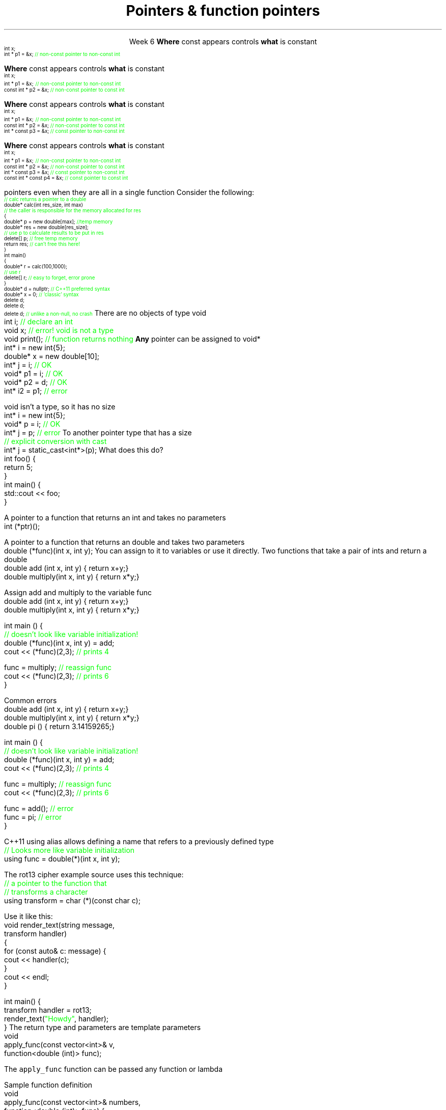 
.TL
.gcolor blue
Pointers & function pointers
.gcolor
.LP
.ce 1
Week 6
.SS Overview
.IT Constant pointers
.IT Destroying memory
.IT Pointers to \*[c]void*\*[r]
.IT Function pointers
.SS Constant pointers
.IT Pointers can be declared \*[c]const\*[r] 
.i1 Same as any other type 
.i1s
\fBWhere\fR \*[c]const\*[r] appears controls \fBwhat\fR is constant
\s-4
.CW
    int x;
          int *       p1 = &x;  \m[green]// non-const pointer to non-const int\m[]




.R
\s+4
.i1e
.i1 In p1, either the pointer or the value being pointed to can change
.bp
.IT Pointers can be declared \*[c]const\*[r] 
.i1 Same as any other type 
.i1s
\fBWhere\fR \*[c]const\*[r] appears controls \fBwhat\fR is constant
\s-4
.CW
    int x;
          int *       p1 = &x;  \m[green]// non-const pointer to non-const int\m[]
    const int *       p2 = &x;  \m[green]// non-const pointer to const int\m[]



.R
\s+4
.i1e
.i1 In p1, either the pointer or the value being pointed to can change

.i1 For p2, the pointer can be reassigned, but x cannot be modified
.bp
.IT Pointers can be declared \*[c]const\*[r] 
.i1 Same as any other type 
.i1s
\fBWhere\fR \*[c]const\*[r] appears controls \fBwhat\fR is constant
\s-4
.CW
    int x;
          int *       p1 = &x;  \m[green]// non-const pointer to non-const int\m[]
    const int *       p2 = &x;  \m[green]// non-const pointer to const int\m[]
          int * const p3 = &x;  \m[green]// const pointer to non-const int\m[]


.R
\s+4
.i1e
.i1 In p1, either the pointer or the value being pointed to can change

.i1 For p2, the pointer can be reassigned, but x cannot be modified

.i1 For p3, the pointer can't be reassigned, but x can change
.bp
.IT Pointers can be declared \*[c]const\*[r] 
.i1 Same as any other type 
.i1s
\fBWhere\fR \*[c]const\*[r] appears controls \fBwhat\fR is constant
\s-4
.CW
    int x;
          int *       p1 = &x;  \m[green]// non-const pointer to non-const int\m[]
    const int *       p2 = &x;  \m[green]// non-const pointer to const int\m[]
          int * const p3 = &x;  \m[green]// const pointer to non-const int\m[]
    const int * const p4 = &x;  \m[green]// const pointer to const int\m[]

.R
\s+4
.i1e
.i1 In p1, either the pointer or the value being pointed to can change

.i1 For p2, the pointer can be reassigned, but x cannot be modified

.i1 For p3, the pointer can't be reassigned, but x can change

.i1 In p4, both are held constant
.SS Destroying memory
.IT Some noticed last week how easy it is to incorrectly cleanup 
pointers even when they are all in a single function
.i1s 
Consider the following:
\s-4
.CW
  \m[green]// calc returns a pointer to a double\m[]
  double* calc(int res_size, int max)
  \m[green]// the caller is responsible for the memory allocated for res\m[]
  {
    double* p = new double[max];        \m[green]//temp memory\m[]
    double* res = new double[res_size];
    \m[green]// use p to calculate results to be put in res\m[]
    delete[] p;    \m[green]// free temp memory \m[]
    return res;    \m[green]// can't free this here!\m[]
  }
  int main()
  {
    double* r = calc(100,1000);
    \m[green]// use r\m[]
    delete[] r;    \m[green]// easy to forget, error prone\m[]
  }
.R
.i1e
.IT Note
.i1 Deleting a \fInull pointer\fR does nothing
.CW
    double* d = nullptr;  \m[green]// C++11 preferred syntax\m[]
    double* x = 0;        \m[green]// 'classic' syntax\m[]
    delete d;
    delete d;
    delete d;   \m[green]// unlike a non-null, no crash\m[]
.R
\s+4
.SS void pointers
.IT \*[c]void*\*[r] means
.i1 Pointer to some memory the compiler doesn't know the type of
.i2 It is (almost) a raw machine address
.IT Legitimate uses
.i1 Calls between functions in different languages
.i1 Templates where the provided value could literally be \fIanything\fR
.i2 Like the actual implementation of \*[c]new\*[r] in C++
.IT Important!
.i1 \*[c]void*\*[r] is not the same as \*[c]void\*[r]
.i1s
There are no objects of type void
.CW
  int i;           \m[green]// declare an int\m[]
  void x;          \m[green]// error!  void is not a type\m[]
  void print();    \m[green]// function returns nothing\m[]
.R
.i1e
.i1s
\fBAny\fR pointer can be assigned to \*[c]void*\*[r]
.CW
  int*    i  = new int{5}; 
  double* x  = new double[10];
  int*    j  = i;             \m[green]// OK\m[]
  void*   p1 = i;             \m[green]// OK\m[]
  void*   p2 = d;             \m[green]// OK\m[]
  int*    i2 = p1;            \m[green]// error\m[]
.R
.i1e

.SS Using void pointers
.IT The compiler can't know the size of the value pointed to
.i1s
\*[c]void\*[r] isn't a type, so it has no size
.CW
  int*    i = new int{5}; 
  void*   p = i;             \m[green]// OK\m[]
  int*    j = p;             \m[green]// error\m[]
.R
.i1e
.IT We have to give the compiler size information
.IT Use one of C++ \fIcasts\fR to convert \*[c]void*\*[r]
.i1s
To another pointer type that has a size
.CW
  \m[green]// explicit conversion with cast\m[]
  int*    j = static_cast<int*>(p);
.R
.i1e
.SS Pointers to functions
.IT In C++ you can point to anything with an address
.i1 Global variables
.i1 Stack and free store variables
.i1 Functions
.i2 Recall that when called, an activation record for a function is pushed onto the execution stack
.IT This means every function has an address
.i1s
What does this do?
.CW
  int foo() {
    return 5;
  }
  int main() {
    std::cout << foo;
  }
.R
.i1e
.i1 Hint: It doesn't call the function foo

.IT When a function is called using \*[c]operator()\*[r]
.i1 Execution jumps to the \fIaddress\fR of the function being called
.i2 Technically, the address of the activation record
.bp
.IT We can make use of this to store the address of the function
.i1s
A pointer to a function that returns an \*[c]int\*[r] and takes no parameters
.CW
  int (*ptr)();
.R
.i1e
.i2 The parentheses around \fC(*ptr)\fR are required: operator precedence

.i1s
A pointer to a function that returns an \*[c]double\*[r] and takes two parameters
.CW
  double (*func)(int x, int y);
.R
.i1e
.IT Once you have a valid definition
.i1s
You can assign to it to variables or use it directly.
.SS Using function pointers
.IT Given the following functions:
.i1s
Two functions that take a pair of ints and return a double
.CW
  double add     (int x, int y) { return x+y;}
  double multiply(int x, int y) { return x*y;}
.R
.i1e

.bp
.IT We can assign a function to a variable:
.i1s
Assign \*[c]add\*[r] and \*[c]multiply\*[r] to the variable \*[c]func\*[r]
.CW
  double add     (int x, int y) { return x+y;}
  double multiply(int x, int y) { return x*y;}


  int main () {
    \m[green]// doesn't look like variable initialization!\m[]
    double (*func)(int x, int y) = add;
    cout << (*func)(2,3); \m[green]// prints 4\m[]

    func = multiply;      \m[green]// reassign func\m[]
    cout << (*func)(2,3); \m[green]// prints 6\m[]
  }
.R
.i1e

.bp
.IT We can assign a function to a variable:
.i1s
Common errors
.CW
  double add     (int x, int y) { return x+y;}
  double multiply(int x, int y) { return x*y;}
  double pi      ()             { return 3.14159265;}

  int main () {
    \m[green]// doesn't look like variable initialization!\m[]
    double (*func)(int x, int y) = add;
    cout << (*func)(2,3); \m[green]// prints 4\m[]

    func = multiply;      \m[green]// reassign func\m[]
    cout << (*func)(2,3); \m[green]// prints 6\m[]

    func = add();         \m[green]// error\m[]
    func = pi;            \m[green]// error\m[]
  }
.R
.i1e
.i1 Errors 
.i2 Using function call operator \*[c]operator()\*[r] when using function pointer
.i2 Using or passing function pointers with mismatched signature
.bp
.IT This doesn't look like the initialization syntax we are used to
.IT We can simplify this a bit with a \*[c]using\*[r] statement
.i1s
C++11 \*[c]using\*[r] alias allows defining a name that refers to a previously defined type
.CW
  \m[green]// Looks more like variable initialization\m[]
  using func = double(*)(int x, int y);
.R
.i1e

.i1s
The rot13 cipher example source uses this technique:
.CW
  \m[green]// a pointer to the function that\m[]
  \m[green]// transforms a character\m[]
  using transform = char (*)(const char c);
.R
.i1e
.IT \*[c]transform\*[r] is the name of a variable
.i1 That points to a function that takes a \*[c]const char\*[r]
.i1 And returns a \*[c]char\*[r]
.bp
.IT The \*[c]using\*[r] statement is one way to simplify our call syntax
.i1 and signals our intent
.i2 but obscures the fact that handler is a function
.i1s
Use it like this:
.CW
  void render_text(string message, 
                   transform handler) 
  {
    for (const auto& c: message) {
        cout << handler(c);
    }
    cout << endl;
  }

  int main() {
    transform handler = rot13;
    render_text(\m[green]"Howdy"\m[], handler);
  }
.R
.i1e
.i1 Whether you consider this an improvement is largely a matter of taste
.i1 See week06 function pointer examples and jump table
.SS std::function wrapper
.IT Allows standardized way to pass around
.i1 Function pointers and other function-like objects
.IT \*[c]std::function\*[r] added in C++11
.i1 \*[c]#include <functional>\*[r]
.i1 Provides a more explicit method for passing functions
.i1s
The return type and parameters are template parameters
.CW
 void 
 apply_func(const vector<int>& v, 
            function<double (int)> func);
.R

The \fCapply_func\fR function can be passed any function or lambda
.i1e
.i2 That returns \*[c]double\*[r] and takes a single \*[c]int\*[r] parameter
.bp
.IT Suppose we implement \fCapply_func\fR
.i1s
Sample function definition
.CW
  void
  apply_func(const vector<int>& numbers, 
                   function<double (int)> func) {
    for (auto n: numbers) {
      cout << func(n) << endl;
    }
  }
.R
.i1e
.bp
.IT Once defined
.i1s
We can send different functions to apply_func
.CW
  double pi_multiple (int y) {
    static constexpr double pi = 3.141592653;
    return pi * y;
  }

  double square (int z) {
    return z * z;
  }

  int main() {
    vector<int> v = {1,2,3,4,5};
    apply_func(v, pi_multiple);
    apply_func(v, square);
  }
.R
.i1e
.SS Summary
.IT Pointers and \*[c]const\*[r]
.i1 Where \*[c]const\*[r] appears controls what is constant
.IT Destroy memory carefully
.i1 Too much gets you in as much trouble as too little
.i1 Memory leaks are the #1 source of bugs in C/C++ programs
.IT Pointers to \*[c]void*\*[r]
.i1 Use when you must, don't otherwise
.i2 You're giving up what little checking the compiler can do
.IT Function pointers
.i1 Old school syntax
.i1 C++11 \*[c]std::function\*[r] syntax



